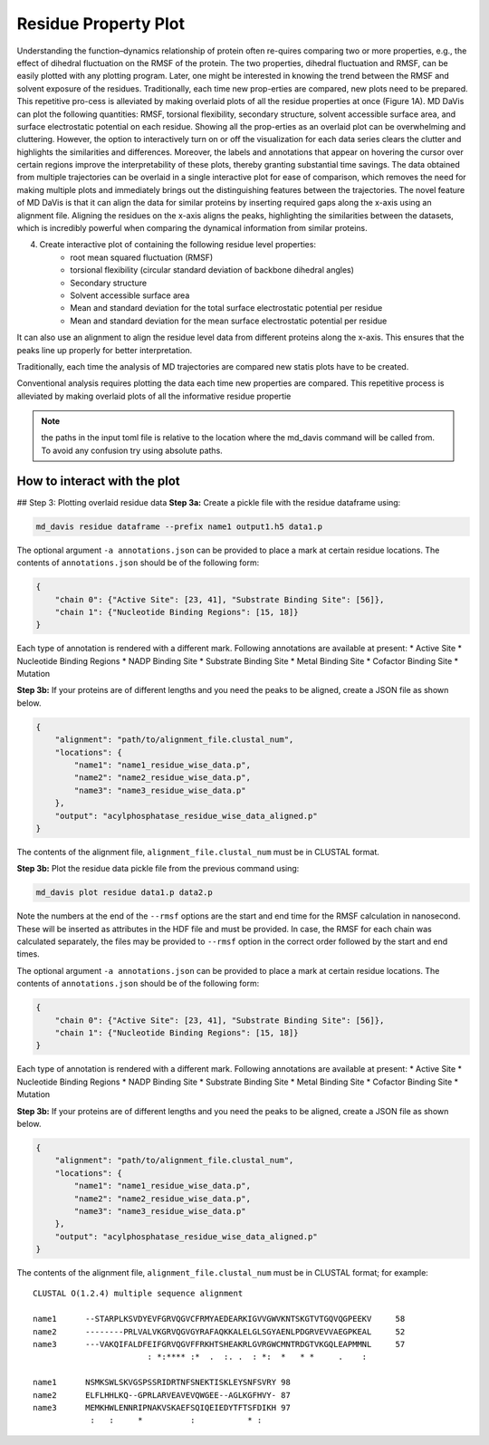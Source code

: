 Residue Property Plot
=====================

Understanding the function–dynamics relationship of protein often re-quires comparing two or more properties, e.g., the effect of dihedral fluctuation on the RMSF of the protein. The two properties, dihedral fluctuation and RMSF, can be easily plotted with any plotting program. Later, one might be interested in knowing the trend between the RMSF and solvent exposure of the residues. Traditionally, each time new prop-erties are compared, new plots need to be prepared. This repetitive pro-cess is alleviated by making overlaid plots of all the residue properties at once (Figure 1A). MD DaVis can plot the following quantities: RMSF, torsional flexibility, secondary structure, solvent accessible surface area, and surface electrostatic potential on each residue. Showing all the prop-erties as an overlaid plot can be overwhelming and cluttering. However, the option to interactively turn on or off the visualization for each data series clears the clutter and highlights the similarities and differences. Moreover, the labels and annotations that appear on hovering the cursor over certain regions improve the interpretability of these plots, thereby granting substantial time savings.
The data obtained from multiple trajectories can be overlaid in a single interactive plot for ease of comparison, which removes the need for making multiple plots and immediately brings out the distinguishing features between the trajectories. The novel feature of MD DaVis is that it can align the data for similar proteins by inserting required gaps along the x-axis using an alignment file. Aligning the residues on the x-axis aligns the peaks, highlighting the similarities between the datasets, which is incredibly powerful when comparing the dynamical information from similar proteins.

4. Create interactive plot of containing the following residue level properties:
    * root mean squared fluctuation (RMSF)
    * torsional flexibility (circular standard deviation of backbone dihedral angles)
    * Secondary structure
    * Solvent accessible surface area
    * Mean and standard deviation for the total surface     electrostatic potential per residue
    * Mean and standard deviation for the mean surface electrostatic potential per residue

It can also use an alignment to align the residue level data from different proteins along the x-axis. This ensures that the peaks line up properly for better interpretation.

Traditionally, each time the analysis of MD trajectories are compared new statis plots have to be created.

Conventional analysis requires plotting the data each time new properties are compared. This repetitive process is alleviated by making overlaid plots of all the informative residue propertie

.. note:: the paths in the input toml file is relative to the location where the md_davis command will be called from. To avoid any confusion try using absolute paths.

How to interact with the plot
-----------------------------

## Step 3: Plotting overlaid residue data
**Step 3a:** Create a pickle file with the residue dataframe using:

.. code-block:: bash

    md_davis residue dataframe --prefix name1 output1.h5 data1.p

The optional argument ``-a annotations.json`` can be provided to place a mark at certain residue locations. The contents of ``annotations.json`` should be of the following form:

.. code-block:: toml

    {
        "chain 0": {"Active Site": [23, 41], "Substrate Binding Site": [56]},
        "chain 1": {"Nucleotide Binding Regions": [15, 18]}
    }

Each type of annotation is rendered with a different mark. Following annotations are available at present:
* Active Site
* Nucleotide Binding Regions
* NADP Binding Site
* Substrate Binding Site
* Metal Binding Site
* Cofactor Binding Site
* Mutation

**Step 3b:** If your proteins are of different lengths and you need the peaks to be aligned, create a JSON file as shown below.

.. code-block:: toml

    {
        "alignment": "path/to/alignment_file.clustal_num",
        "locations": {
            "name1": "name1_residue_wise_data.p",
            "name2": "name2_residue_wise_data.p",
            "name3": "name3_residue_wise_data.p"
        },
        "output": "acylphosphatase_residue_wise_data_aligned.p"
    }


The contents of the alignment file, ``alignment_file.clustal_num`` must be
in CLUSTAL format.


**Step 3b:** Plot the residue data pickle file from the previous command using:

.. code-block:: bash

    md_davis plot residue data1.p data2.p


..
    Annotations
    -----------

    .. code-block:: toml

        {
            "chain 0": {"Active Site": [23, 41], "Substrate Binding Site": [56]},
            "chain 1": {"Nucleotide Binding Regions": [15, 18]}
        }

    Each type of annotation is rendered with a different mark. Following annotations are available at present:
    * Active Site
    * Nucleotide Binding Regions
    * NADP Binding Site
    * Substrate Binding Site
    * Metal Binding Site
    * Cofactor Binding Site
    * Mutation


Note the numbers at the end of the ``--rmsf`` options are the start and end
time for the RMSF calculation in nanosecond. These will be inserted as
attributes in the HDF file and must be provided. In case, the RMSF for each
chain was calculated separately, the files may be provided to ``--rmsf``
option in the correct order followed by the start and end times.

The optional argument ``-a annotations.json`` can be provided to place a mark at certain residue locations. The contents of ``annotations.json`` should be of the following form:

.. code-block:: toml

    {
        "chain 0": {"Active Site": [23, 41], "Substrate Binding Site": [56]},
        "chain 1": {"Nucleotide Binding Regions": [15, 18]}
    }

Each type of annotation is rendered with a different mark. Following annotations are available at present:
* Active Site
* Nucleotide Binding Regions
* NADP Binding Site
* Substrate Binding Site
* Metal Binding Site
* Cofactor Binding Site
* Mutation

**Step 3b:** If your proteins are of different lengths and you need the peaks to be aligned, create a JSON file as shown below.

.. code-block:: toml

    {
        "alignment": "path/to/alignment_file.clustal_num",
        "locations": {
            "name1": "name1_residue_wise_data.p",
            "name2": "name2_residue_wise_data.p",
            "name3": "name3_residue_wise_data.p"
        },
        "output": "acylphosphatase_residue_wise_data_aligned.p"
    }

The contents of the alignment file, ``alignment_file.clustal_num`` must be in CLUSTAL format; for example::

    CLUSTAL O(1.2.4) multiple sequence alignment

    name1      --STARPLKSVDYEVFGRVQGVCFRMYAEDEARKIGVVGWVKNTSKGTVTGQVQGPEEKV	58
    name2      --------PRLVALVKGRVQGVGYRAFAQKKALELGLSGYAENLPDGRVEVVAEGPKEAL	52
    name3      ---VAKQIFALDFEIFGRVQGVFFRKHTSHEAKRLGVRGWCMNTRDGTVKGQLEAPMMNL	57
                            : *:**** :*  .  :. .  : *:  *   * *     .    :

    name1      NSMKSWLSKVGSPSSRIDRTNFSNEKTISKLEYSNFSVRY	98
    name2      ELFLHHLKQ--GPRLARVEAVEVQWGEE--AGLKGFHVY-	87
    name3      MEMKHWLENNRIPNAKVSKAEFSQIQEIEDYTFTSFDIKH	97
                :   :     *          :           * :

